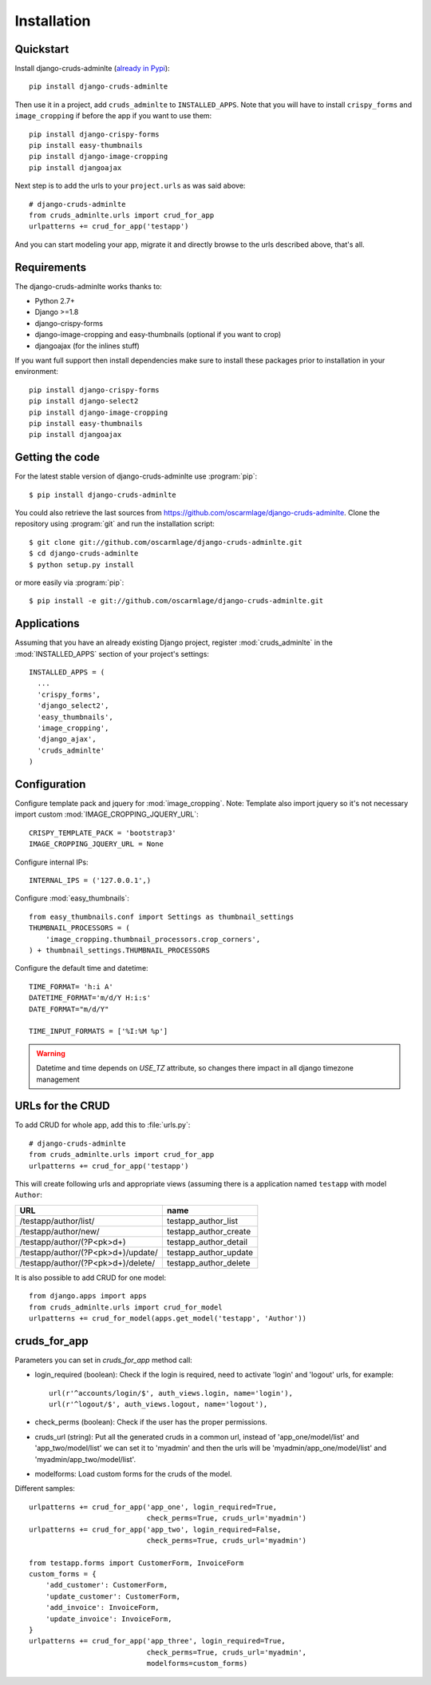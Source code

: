 ============
Installation
============

.. _quickstart:

Quickstart
==========

Install django-cruds-adminlte (`already in Pypi <https://pypi.python.org/pypi/django-cruds-adminlte>`_)::

    pip install django-cruds-adminlte

Then use it in a project, add ``cruds_adminlte`` to ``INSTALLED_APPS``. Note
that you will have to install ``crispy_forms`` and ``image_cropping`` if
before the app if you want to use them: ::

    pip install django-crispy-forms
    pip install easy-thumbnails
    pip install django-image-cropping
    pip install djangoajax

Next step is to add the urls to your ``project.urls`` as was said above: ::

    # django-cruds-adminlte
    from cruds_adminlte.urls import crud_for_app
    urlpatterns += crud_for_app('testapp')

And you can start modeling your app, migrate it and directly browse to the urls
described above, that's all.


.. _requirements:

Requirements
============

.. highlight:: console

The django-cruds-adminlte works thanks to:

* Python 2.7+
* Django >=1.8
* django-crispy-forms
* django-image-cropping and easy-thumbnails (optional if you want to crop)
* djangoajax (for the inlines stuff)

If you want full support then install dependencies make sure to install these
packages prior to installation in your environment: ::

    pip install django-crispy-forms
    pip install django-select2
    pip install django-image-cropping
    pip install easy-thumbnails
    pip install djangoajax


.. _getting-the-code:

Getting the code
================

.. highlight:: console

For the latest stable version of django-cruds-adminlte use :program:`pip`: ::

  $ pip install django-cruds-adminlte

You could also retrieve the last sources from
https://github.com/oscarmlage/django-cruds-adminlte. Clone the repository
using :program:`git` and run the installation script: ::

  $ git clone git://github.com/oscarmlage/django-cruds-adminlte.git
  $ cd django-cruds-adminlte
  $ python setup.py install

or more easily via :program:`pip`: ::

  $ pip install -e git://github.com/oscarmlage/django-cruds-adminlte.git


.. _applications:

Applications
============

.. highlight:: python

Assuming that you have an already existing Django project, register
:mod:`cruds_adminlte` in the :mod:`INSTALLED_APPS` section of your
project's settings: ::

  INSTALLED_APPS = (
    ...
    'crispy_forms',
    'django_select2',
    'easy_thumbnails',
    'image_cropping',
    'django_ajax',
    'cruds_adminlte'
  )

.. _configuration:

Configuration
=============

.. highlight:: python

Configure template pack and jquery for :mod:`image_cropping`. Note: Template
also import jquery so it's not necessary import custom
:mod:`IMAGE_CROPPING_JQUERY_URL`: ::

    CRISPY_TEMPLATE_PACK = 'bootstrap3'
    IMAGE_CROPPING_JQUERY_URL = None

Configure internal IPs: ::

    INTERNAL_IPS = ('127.0.0.1',)

Configure :mod:`easy_thumbnails`: ::

    from easy_thumbnails.conf import Settings as thumbnail_settings
    THUMBNAIL_PROCESSORS = (
        'image_cropping.thumbnail_processors.crop_corners',
    ) + thumbnail_settings.THUMBNAIL_PROCESSORS

Configure the default time and datetime: ::

    TIME_FORMAT= 'h:i A'
    DATETIME_FORMAT='m/d/Y H:i:s'
    DATE_FORMAT="m/d/Y"

    TIME_INPUT_FORMATS = ['%I:%M %p']

.. warning::
    Datetime and time depends on `USE_TZ` attribute, so changes there impact in all django timezone management

.. _urls:

URLs for the CRUD
=================

To add CRUD for whole app, add this to :file:`urls.py`: ::

    # django-cruds-adminlte
    from cruds_adminlte.urls import crud_for_app
    urlpatterns += crud_for_app('testapp')

This will create following urls and appropriate views (assuming
there is a application named ``testapp`` with model ``Author``:

===================================== =====================
URL                                   name
===================================== =====================
/testapp/author/list/                 testapp_author_list
/testapp/author/new/                  testapp_author_create
/testapp/author/(?P<pk>\d+)           testapp_author_detail
/testapp/author/(?P<pk>\d+)/update/   testapp_author_update
/testapp/author/(?P<pk>\d+)/delete/   testapp_author_delete
===================================== =====================

It is also possible to add CRUD for one model: ::

    from django.apps import apps
    from cruds_adminlte.urls import crud_for_model
    urlpatterns += crud_for_model(apps.get_model('testapp', 'Author'))

cruds_for_app
=============

Parameters you can set in `cruds_for_app` method call:

* login_required (boolean): Check if the login is required, need to activate
  'login' and 'logout' urls, for example: ::

    url(r'^accounts/login/$', auth_views.login, name='login'),
    url(r'^logout/$', auth_views.logout, name='logout'),

* check_perms (boolean): Check if the user has the proper permissions.
* cruds_url (string): Put all the generated cruds in a common url, instead of
  'app_one/model/list' and 'app_two/model/list' we can set it to 'myadmin' and
  then the urls will be 'myadmin/app_one/model/list' and
  'myadmin/app_two/model/list'.
* modelforms: Load custom forms for the cruds of the model.

Different samples: ::

    urlpatterns += crud_for_app('app_one', login_required=True,
                                check_perms=True, cruds_url='myadmin')
    urlpatterns += crud_for_app('app_two', login_required=False,
                                check_perms=True, cruds_url='myadmin')

    from testapp.forms import CustomerForm, InvoiceForm
    custom_forms = {
        'add_customer': CustomerForm,
        'update_customer': CustomerForm,
        'add_invoice': InvoiceForm,
        'update_invoice': InvoiceForm,
    }
    urlpatterns += crud_for_app('app_three', login_required=True,
                                check_perms=True, cruds_url='myadmin',
                                modelforms=custom_forms)
